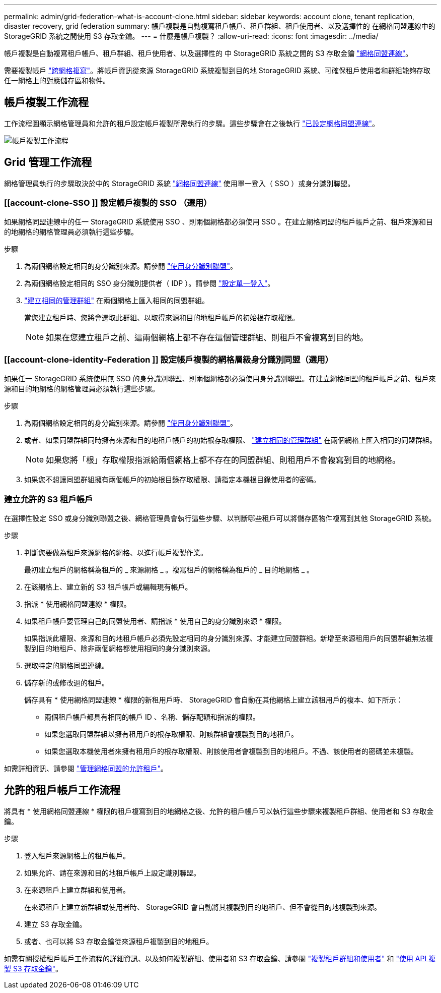 ---
permalink: admin/grid-federation-what-is-account-clone.html 
sidebar: sidebar 
keywords: account clone, tenant replication, disaster recovery, grid federation 
summary: 帳戶複製是自動複寫租戶帳戶、租戶群組、租戶使用者、以及選擇性的 在網格同盟連線中的 StorageGRID 系統之間使用 S3 存取金鑰。 
---
= 什麼是帳戶複製？
:allow-uri-read: 
:icons: font
:imagesdir: ../media/


[role="lead"]
帳戶複製是自動複寫租戶帳戶、租戶群組、租戶使用者、以及選擇性的 中 StorageGRID 系統之間的 S3 存取金鑰 link:grid-federation-overview.html["網格同盟連線"]。

需要複製帳戶 link:grid-federation-what-is-cross-grid-replication.html["跨網格複寫"]。將帳戶資訊從來源 StorageGRID 系統複製到目的地 StorageGRID 系統、可確保租戶使用者和群組能夠存取任一網格上的對應儲存區和物件。



== 帳戶複製工作流程

工作流程圖顯示網格管理員和允許的租戶設定帳戶複製所需執行的步驟。這些步驟會在之後執行 link:grid-federation-create-connection.html["已設定網格同盟連線"]。

image::../media/grid-federation-account-clone-workflow.png[帳戶複製工作流程]



== Grid 管理工作流程

網格管理員執行的步驟取決於中的 StorageGRID 系統 link:grid-federation-overview.html["網格同盟連線"] 使用單一登入（ SSO ）或身分識別聯盟。



=== [[account-clone-SSO ]] 設定帳戶複製的 SSO （選用）

如果網格同盟連線中的任一 StorageGRID 系統使用 SSO 、則兩個網格都必須使用 SSO 。在建立網格同盟的租戶帳戶之前、租戶來源和目的地網格的網格管理員必須執行這些步驟。

.步驟
. 為兩個網格設定相同的身分識別來源。請參閱 link:using-identity-federation.html["使用身分識別聯盟"]。
. 為兩個網格設定相同的 SSO 身分識別提供者（ IDP ）。請參閱 link:configuring-sso.html["設定單一登入"]。
. link:managing-admin-groups.html["建立相同的管理群組"] 在兩個網格上匯入相同的同盟群組。
+
當您建立租戶時、您將會選取此群組、以取得來源和目的地租戶帳戶的初始根存取權限。

+

NOTE: 如果在您建立租戶之前、這兩個網格上都不存在這個管理群組、則租戶不會複寫到目的地。





=== [[account-clone-identity-Federation ]] 設定帳戶複製的網格層級身分識別同盟（選用）

如果任一 StorageGRID 系統使用無 SSO 的身分識別聯盟、則兩個網格都必須使用身分識別聯盟。在建立網格同盟的租戶帳戶之前、租戶來源和目的地網格的網格管理員必須執行這些步驟。

.步驟
. 為兩個網格設定相同的身分識別來源。請參閱 link:using-identity-federation.html["使用身分識別聯盟"]。
. 或者、如果同盟群組同時擁有來源和目的地租戶帳戶的初始根存取權限、 link:managing-admin-groups.html["建立相同的管理群組"] 在兩個網格上匯入相同的同盟群組。
+

NOTE: 如果您將「根」存取權限指派給兩個網格上都不存在的同盟群組、則租用戶不會複寫到目的地網格。

. 如果您不想讓同盟群組擁有兩個帳戶的初始根目錄存取權限、請指定本機根目錄使用者的密碼。




=== 建立允許的 S3 租戶帳戶

在選擇性設定 SSO 或身分識別聯盟之後、網格管理員會執行這些步驟、以判斷哪些租戶可以將儲存區物件複寫到其他 StorageGRID 系統。

.步驟
. 判斷您要做為租戶來源網格的網格、以進行帳戶複製作業。
+
最初建立租戶的網格稱為租戶的 _ 來源網格 _ 。複寫租戶的網格稱為租戶的 _ 目的地網格 _ 。

. 在該網格上、建立新的 S3 租戶帳戶或編輯現有帳戶。
. 指派 * 使用網格同盟連線 * 權限。
. 如果租戶帳戶要管理自己的同盟使用者、請指派 * 使用自己的身分識別來源 * 權限。
+
如果指派此權限、來源和目的地租戶帳戶必須先設定相同的身分識別來源、才能建立同盟群組。新增至來源租用戶的同盟群組無法複製到目的地租戶、除非兩個網格都使用相同的身分識別來源。

. 選取特定的網格同盟連線。
. 儲存新的或修改過的租戶。
+
儲存具有 * 使用網格同盟連線 * 權限的新租用戶時、 StorageGRID 會自動在其他網格上建立該租用戶的複本、如下所示：

+
** 兩個租戶帳戶都具有相同的帳戶 ID 、名稱、儲存配額和指派的權限。
** 如果您選取同盟群組以擁有租用戶的根存取權限、則該群組會複製到目的地租戶。
** 如果您選取本機使用者來擁有租用戶的根存取權限、則該使用者會複製到目的地租戶。不過、該使用者的密碼並未複製。




如需詳細資訊、請參閱
link:grid-federation-manage-tenants.html["管理網格同盟的允許租戶"]。



== 允許的租戶帳戶工作流程

將具有 * 使用網格同盟連線 * 權限的租戶複寫到目的地網格之後、允許的租戶帳戶可以執行這些步驟來複製租戶群組、使用者和 S3 存取金鑰。

.步驟
. 登入租戶來源網格上的租戶帳戶。
. 如果允許、請在來源和目的地租戶帳戶上設定識別聯盟。
. 在來源租戶上建立群組和使用者。
+
在來源租戶上建立新群組或使用者時、 StorageGRID 會自動將其複製到目的地租戶、但不會從目的地複製到來源。

. 建立 S3 存取金鑰。
. 或者、也可以將 S3 存取金鑰從來源租戶複製到目的地租戶。


如需有關授權租戶帳戶工作流程的詳細資訊、以及如何複製群組、使用者和 S3 存取金鑰、請參閱 link:../tenant/grid-federation-account-clone.html["複製租戶群組和使用者"] 和 link:../tenant/grid-federation-clone-keys-with-api.html["使用 API 複製 S3 存取金鑰"]。

